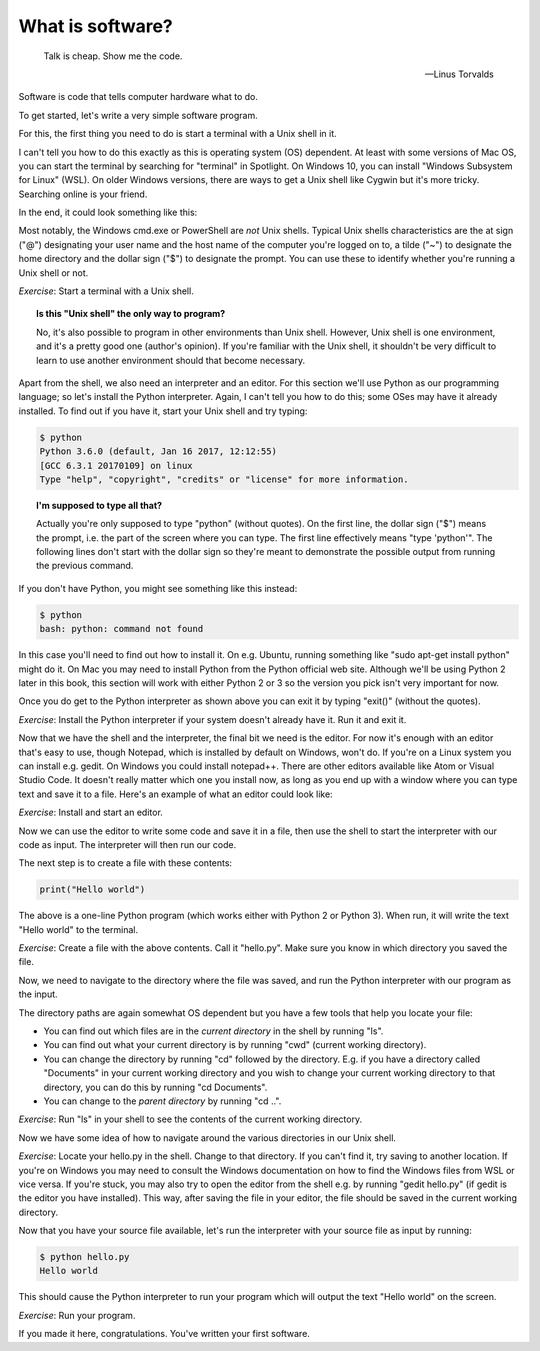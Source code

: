 What is software?
-----------------

  Talk is cheap. Show me the code.
  
  -- Linus Torvalds

Software is code that tells computer hardware what to do.

To get started, let's write a very simple software program.

For this, the first thing you need to do is start a terminal with a Unix shell in it.

I can't tell you how to do this exactly as this is operating system (OS) dependent. At least with some versions of Mac OS, you can start the terminal by searching for "terminal" in Spotlight. On Windows 10, you can install "Windows Subsystem for Linux" (WSL). On older Windows versions, there are ways to get a Unix shell like Cygwin but it's more tricky. Searching online is your friend.

In the end, it could look something like this:

.. image:: ../material/intro/term.png

Most notably, the Windows cmd.exe or PowerShell are *not* Unix shells. Typical Unix shells characteristics are the at sign ("@") designating your user name and the host name of the computer you're logged on to, a tilde ("~") to designate the home directory and the dollar sign ("$") to designate the prompt. You can use these to identify whether you're running a Unix shell or not.

*Exercise*: Start a terminal with a Unix shell.

.. topic:: Is this "Unix shell" the only way to program?

  No, it's also possible to program in other environments than Unix shell. However, Unix shell is one environment, and it's a pretty good one (author's opinion). If you're familiar with the Unix shell, it shouldn't be very difficult to learn to use another environment should that become necessary.

Apart from the shell, we also need an interpreter and an editor. For this section we'll use Python as our programming language; so let's install the Python interpreter. Again, I can't tell you how to do this; some OSes may have it already installed. To find out if you have it, start your Unix shell and try typing:

.. code-block:: bash

    $ python
    Python 3.6.0 (default, Jan 16 2017, 12:12:55)
    [GCC 6.3.1 20170109] on linux
    Type "help", "copyright", "credits" or "license" for more information.

.. topic:: I'm supposed to type all that?

  Actually you're only supposed to type "python" (without quotes). On the first line, the dollar sign ("$") means the prompt, i.e. the part of the screen where you can type. The first line effectively means "type 'python'". The following lines don't start with the dollar sign so they're meant to demonstrate the possible output from running the previous command.

If you don't have Python, you might see something like this instead:

.. code-block:: bash

    $ python
    bash: python: command not found

In this case you'll need to find out how to install it. On e.g. Ubuntu, running something like "sudo apt-get install python" might do it. On Mac you may need to install Python from the Python official web site. Although we'll be using Python 2 later in this book, this section will work with either Python 2 or 3 so the version you pick isn't very important for now.

Once you do get to the Python interpreter as shown above you can exit it by typing "exit()" (without the quotes).

*Exercise*: Install the Python interpreter if your system doesn't already have it. Run it and exit it.

Now that we have the shell and the interpreter, the final bit we need is the editor. For now it's enough with an editor that's easy to use, though Notepad, which is installed by default on Windows, won't do. If you're on a Linux system you can install e.g. gedit. On Windows you could install notepad++. There are other editors available like Atom or Visual Studio Code. It doesn't really matter which one you install now, as long as you end up with a window where you can type text and save it to a file. Here's an example of what an editor could look like:

.. image:: ../material/intro/editor.png

*Exercise*: Install and start an editor.

Now we can use the editor to write some code and save it in a file, then use the shell to start the interpreter with our code as input. The interpreter will then run our code.

The next step is to create a file with these contents:

.. code-block:: python

    print("Hello world")

The above is a one-line Python program (which works either with Python 2 or Python 3). When run, it will write the text "Hello world" to the terminal.

*Exercise*: Create a file with the above contents. Call it "hello.py". Make sure you know in which directory you saved the file.

Now, we need to navigate to the directory where the file was saved, and run the Python interpreter with our program as the input.

The directory paths are again somewhat OS dependent but you have a few tools that help you locate your file:

* You can find out which files are in the *current directory* in the shell by running "ls".
* You can find out what your current directory is by running "cwd" (current working directory).
* You can change the directory by running "cd" followed by the directory. E.g. if you have a directory called "Documents" in your current working directory and you wish to change your current working directory to that directory, you can do this by running "cd Documents".
* You can change to the *parent directory* by running "cd ..".

*Exercise*: Run "ls" in your shell to see the contents of the current working directory.

Now we have some idea of how to navigate around the various directories in our Unix shell.

*Exercise*: Locate your hello.py in the shell. Change to that directory. If you can't find it, try saving to another location. If you're on Windows you may need to consult the Windows documentation on how to find the Windows files from WSL or vice versa. If you're stuck, you may also try to open the editor from the shell e.g. by running "gedit hello.py" (if gedit is the editor you have installed). This way, after saving the file in your editor, the file should be saved in the current working directory.

Now that you have your source file available, let's run the interpreter with your source file as input by running:

.. code-block:: bash

    $ python hello.py
    Hello world

This should cause the Python interpreter to run your program which will output the text "Hello world" on the screen.

*Exercise*: Run your program.

If you made it here, congratulations. You've written your first software.
